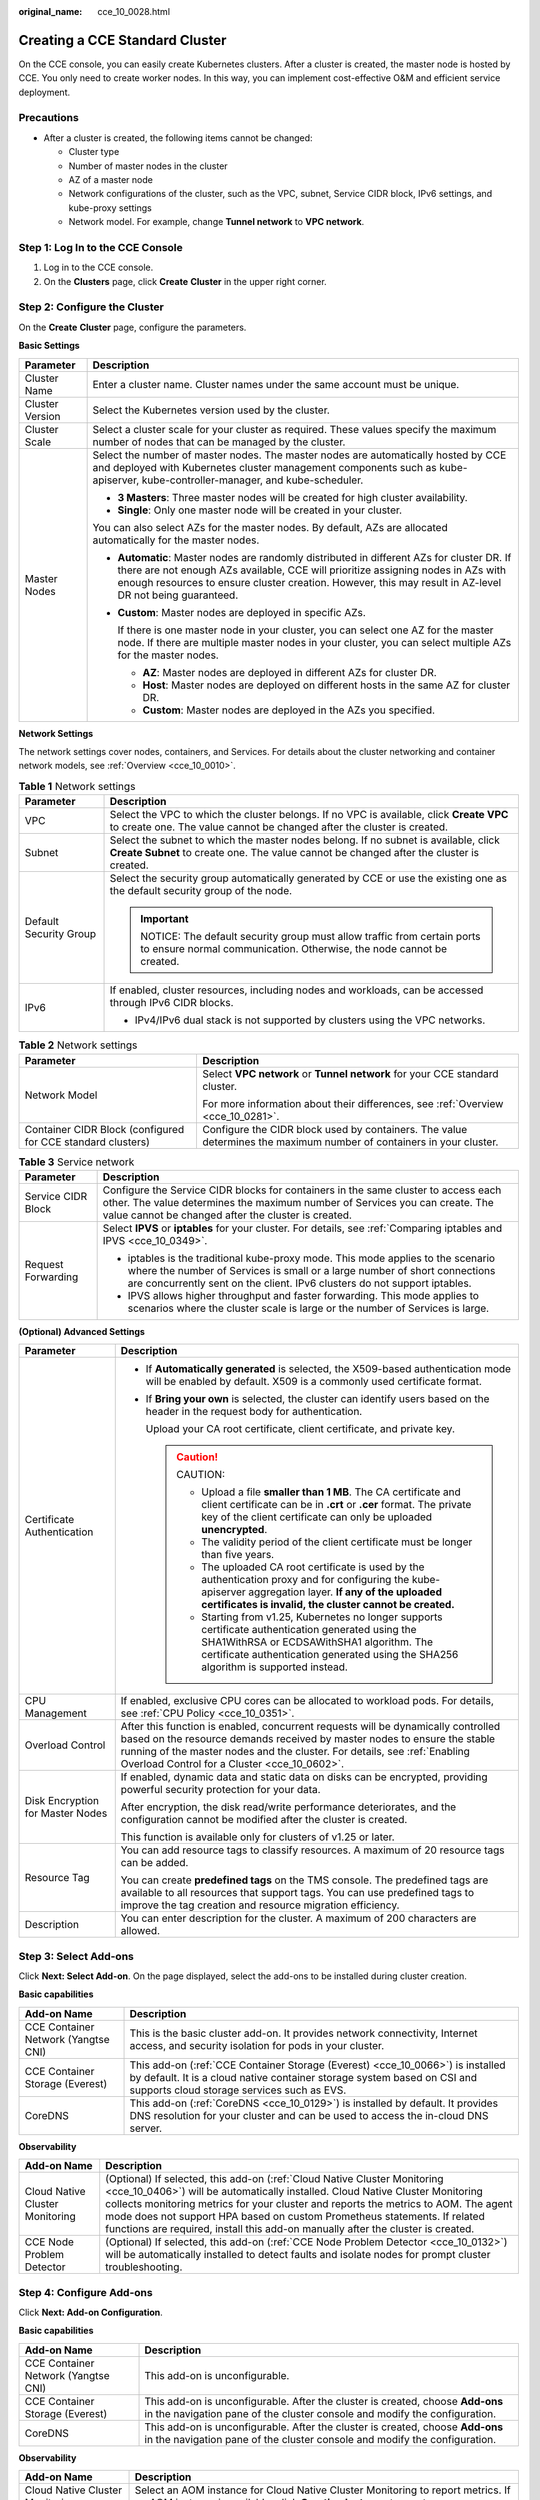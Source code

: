 :original_name: cce_10_0028.html

.. _cce_10_0028:

Creating a CCE Standard Cluster
===============================

On the CCE console, you can easily create Kubernetes clusters. After a cluster is created, the master node is hosted by CCE. You only need to create worker nodes. In this way, you can implement cost-effective O&M and efficient service deployment.

Precautions
-----------

-  After a cluster is created, the following items cannot be changed:

   -  Cluster type
   -  Number of master nodes in the cluster
   -  AZ of a master node
   -  Network configurations of the cluster, such as the VPC, subnet, Service CIDR block, IPv6 settings, and kube-proxy settings
   -  Network model. For example, change **Tunnel network** to **VPC network**.

Step 1: Log In to the CCE Console
---------------------------------

#. Log in to the CCE console.
#. On the **Clusters** page, click **Create** **Cluster** in the upper right corner.

Step 2: Configure the Cluster
-----------------------------

On the **Create** **Cluster** page, configure the parameters.

**Basic Settings**

+-----------------------------------+--------------------------------------------------------------------------------------------------------------------------------------------------------------------------------------------------------------------------------------------------------------------------------------------+
| Parameter                         | Description                                                                                                                                                                                                                                                                                |
+===================================+============================================================================================================================================================================================================================================================================================+
| Cluster Name                      | Enter a cluster name. Cluster names under the same account must be unique.                                                                                                                                                                                                                 |
+-----------------------------------+--------------------------------------------------------------------------------------------------------------------------------------------------------------------------------------------------------------------------------------------------------------------------------------------+
| Cluster Version                   | Select the Kubernetes version used by the cluster.                                                                                                                                                                                                                                         |
+-----------------------------------+--------------------------------------------------------------------------------------------------------------------------------------------------------------------------------------------------------------------------------------------------------------------------------------------+
| Cluster Scale                     | Select a cluster scale for your cluster as required. These values specify the maximum number of nodes that can be managed by the cluster.                                                                                                                                                  |
+-----------------------------------+--------------------------------------------------------------------------------------------------------------------------------------------------------------------------------------------------------------------------------------------------------------------------------------------+
| Master Nodes                      | Select the number of master nodes. The master nodes are automatically hosted by CCE and deployed with Kubernetes cluster management components such as kube-apiserver, kube-controller-manager, and kube-scheduler.                                                                        |
|                                   |                                                                                                                                                                                                                                                                                            |
|                                   | -  **3 Masters**: Three master nodes will be created for high cluster availability.                                                                                                                                                                                                        |
|                                   | -  **Single**: Only one master node will be created in your cluster.                                                                                                                                                                                                                       |
|                                   |                                                                                                                                                                                                                                                                                            |
|                                   | You can also select AZs for the master nodes. By default, AZs are allocated automatically for the master nodes.                                                                                                                                                                            |
|                                   |                                                                                                                                                                                                                                                                                            |
|                                   | -  **Automatic**: Master nodes are randomly distributed in different AZs for cluster DR. If there are not enough AZs available, CCE will prioritize assigning nodes in AZs with enough resources to ensure cluster creation. However, this may result in AZ-level DR not being guaranteed. |
|                                   |                                                                                                                                                                                                                                                                                            |
|                                   | -  **Custom**: Master nodes are deployed in specific AZs.                                                                                                                                                                                                                                  |
|                                   |                                                                                                                                                                                                                                                                                            |
|                                   |    If there is one master node in your cluster, you can select one AZ for the master node. If there are multiple master nodes in your cluster, you can select multiple AZs for the master nodes.                                                                                           |
|                                   |                                                                                                                                                                                                                                                                                            |
|                                   |    -  **AZ**: Master nodes are deployed in different AZs for cluster DR.                                                                                                                                                                                                                   |
|                                   |    -  **Host**: Master nodes are deployed on different hosts in the same AZ for cluster DR.                                                                                                                                                                                                |
|                                   |    -  **Custom**: Master nodes are deployed in the AZs you specified.                                                                                                                                                                                                                      |
+-----------------------------------+--------------------------------------------------------------------------------------------------------------------------------------------------------------------------------------------------------------------------------------------------------------------------------------------+

**Network Settings**

The network settings cover nodes, containers, and Services. For details about the cluster networking and container network models, see :ref:`Overview <cce_10_0010>`.

.. table:: **Table 1** Network settings

   +-----------------------------------+---------------------------------------------------------------------------------------------------------------------------------------------------------------------------------+
   | Parameter                         | Description                                                                                                                                                                     |
   +===================================+=================================================================================================================================================================================+
   | VPC                               | Select the VPC to which the cluster belongs. If no VPC is available, click **Create VPC** to create one. The value cannot be changed after the cluster is created.              |
   +-----------------------------------+---------------------------------------------------------------------------------------------------------------------------------------------------------------------------------+
   | Subnet                            | Select the subnet to which the master nodes belong. If no subnet is available, click **Create Subnet** to create one. The value cannot be changed after the cluster is created. |
   +-----------------------------------+---------------------------------------------------------------------------------------------------------------------------------------------------------------------------------+
   | Default Security Group            | Select the security group automatically generated by CCE or use the existing one as the default security group of the node.                                                     |
   |                                   |                                                                                                                                                                                 |
   |                                   | .. important::                                                                                                                                                                  |
   |                                   |                                                                                                                                                                                 |
   |                                   |    NOTICE:                                                                                                                                                                      |
   |                                   |    The default security group must allow traffic from certain ports to ensure normal communication. Otherwise, the node cannot be created.                                      |
   +-----------------------------------+---------------------------------------------------------------------------------------------------------------------------------------------------------------------------------+
   | IPv6                              | If enabled, cluster resources, including nodes and workloads, can be accessed through IPv6 CIDR blocks.                                                                         |
   |                                   |                                                                                                                                                                                 |
   |                                   | -  IPv4/IPv6 dual stack is not supported by clusters using the VPC networks.                                                                                                    |
   +-----------------------------------+---------------------------------------------------------------------------------------------------------------------------------------------------------------------------------+

.. table:: **Table 2** Network settings

   +-------------------------------------------------------------+---------------------------------------------------------------------------------------------------------------------+
   | Parameter                                                   | Description                                                                                                         |
   +=============================================================+=====================================================================================================================+
   | Network Model                                               | Select **VPC network** or **Tunnel network** for your CCE standard cluster.                                         |
   |                                                             |                                                                                                                     |
   |                                                             | For more information about their differences, see :ref:`Overview <cce_10_0281>`.                                    |
   +-------------------------------------------------------------+---------------------------------------------------------------------------------------------------------------------+
   | Container CIDR Block (configured for CCE standard clusters) | Configure the CIDR block used by containers. The value determines the maximum number of containers in your cluster. |
   +-------------------------------------------------------------+---------------------------------------------------------------------------------------------------------------------+

.. table:: **Table 3** Service network

   +-----------------------------------+--------------------------------------------------------------------------------------------------------------------------------------------------------------------------------------------------------------------------------------------+
   | Parameter                         | Description                                                                                                                                                                                                                                |
   +===================================+============================================================================================================================================================================================================================================+
   | Service CIDR Block                | Configure the Service CIDR blocks for containers in the same cluster to access each other. The value determines the maximum number of Services you can create. The value cannot be changed after the cluster is created.                   |
   +-----------------------------------+--------------------------------------------------------------------------------------------------------------------------------------------------------------------------------------------------------------------------------------------+
   | Request Forwarding                | Select **IPVS** or **iptables** for your cluster. For details, see :ref:`Comparing iptables and IPVS <cce_10_0349>`.                                                                                                                       |
   |                                   |                                                                                                                                                                                                                                            |
   |                                   | -  iptables is the traditional kube-proxy mode. This mode applies to the scenario where the number of Services is small or a large number of short connections are concurrently sent on the client. IPv6 clusters do not support iptables. |
   |                                   | -  IPVS allows higher throughput and faster forwarding. This mode applies to scenarios where the cluster scale is large or the number of Services is large.                                                                                |
   +-----------------------------------+--------------------------------------------------------------------------------------------------------------------------------------------------------------------------------------------------------------------------------------------+

**(Optional) Advanced Settings**

+-----------------------------------+--------------------------------------------------------------------------------------------------------------------------------------------------------------------------------------------------------------------------------------------------------------------------------------------+
| Parameter                         | Description                                                                                                                                                                                                                                                                                |
+===================================+============================================================================================================================================================================================================================================================================================+
| Certificate Authentication        | -  If **Automatically generated** is selected, the X509-based authentication mode will be enabled by default. X509 is a commonly used certificate format.                                                                                                                                  |
|                                   |                                                                                                                                                                                                                                                                                            |
|                                   | -  If **Bring your own** is selected, the cluster can identify users based on the header in the request body for authentication.                                                                                                                                                           |
|                                   |                                                                                                                                                                                                                                                                                            |
|                                   |    Upload your CA root certificate, client certificate, and private key.                                                                                                                                                                                                                   |
|                                   |                                                                                                                                                                                                                                                                                            |
|                                   |    .. caution::                                                                                                                                                                                                                                                                            |
|                                   |                                                                                                                                                                                                                                                                                            |
|                                   |       CAUTION:                                                                                                                                                                                                                                                                             |
|                                   |                                                                                                                                                                                                                                                                                            |
|                                   |       -  Upload a file **smaller than 1 MB**. The CA certificate and client certificate can be in **.crt** or **.cer** format. The private key of the client certificate can only be uploaded **unencrypted**.                                                                             |
|                                   |       -  The validity period of the client certificate must be longer than five years.                                                                                                                                                                                                     |
|                                   |       -  The uploaded CA root certificate is used by the authentication proxy and for configuring the kube-apiserver aggregation layer. **If any of the uploaded certificates is invalid, the cluster cannot be created.**                                                                 |
|                                   |       -  Starting from v1.25, Kubernetes no longer supports certificate authentication generated using the SHA1WithRSA or ECDSAWithSHA1 algorithm. The certificate authentication generated using the SHA256 algorithm is supported instead.                                               |
+-----------------------------------+--------------------------------------------------------------------------------------------------------------------------------------------------------------------------------------------------------------------------------------------------------------------------------------------+
| CPU Management                    | If enabled, exclusive CPU cores can be allocated to workload pods. For details, see :ref:`CPU Policy <cce_10_0351>`.                                                                                                                                                                       |
+-----------------------------------+--------------------------------------------------------------------------------------------------------------------------------------------------------------------------------------------------------------------------------------------------------------------------------------------+
| Overload Control                  | After this function is enabled, concurrent requests will be dynamically controlled based on the resource demands received by master nodes to ensure the stable running of the master nodes and the cluster. For details, see :ref:`Enabling Overload Control for a Cluster <cce_10_0602>`. |
+-----------------------------------+--------------------------------------------------------------------------------------------------------------------------------------------------------------------------------------------------------------------------------------------------------------------------------------------+
| Disk Encryption for Master Nodes  | If enabled, dynamic data and static data on disks can be encrypted, providing powerful security protection for your data.                                                                                                                                                                  |
|                                   |                                                                                                                                                                                                                                                                                            |
|                                   | After encryption, the disk read/write performance deteriorates, and the configuration cannot be modified after the cluster is created.                                                                                                                                                     |
|                                   |                                                                                                                                                                                                                                                                                            |
|                                   | This function is available only for clusters of v1.25 or later.                                                                                                                                                                                                                            |
+-----------------------------------+--------------------------------------------------------------------------------------------------------------------------------------------------------------------------------------------------------------------------------------------------------------------------------------------+
| Resource Tag                      | You can add resource tags to classify resources. A maximum of 20 resource tags can be added.                                                                                                                                                                                               |
|                                   |                                                                                                                                                                                                                                                                                            |
|                                   | You can create **predefined tags** on the TMS console. The predefined tags are available to all resources that support tags. You can use predefined tags to improve the tag creation and resource migration efficiency.                                                                    |
+-----------------------------------+--------------------------------------------------------------------------------------------------------------------------------------------------------------------------------------------------------------------------------------------------------------------------------------------+
| Description                       | You can enter description for the cluster. A maximum of 200 characters are allowed.                                                                                                                                                                                                        |
+-----------------------------------+--------------------------------------------------------------------------------------------------------------------------------------------------------------------------------------------------------------------------------------------------------------------------------------------+

Step 3: Select Add-ons
----------------------

Click **Next: Select Add-on**. On the page displayed, select the add-ons to be installed during cluster creation.

**Basic capabilities**

+-------------------------------------+---------------------------------------------------------------------------------------------------------------------------------------------------------------------------------------------------------+
| Add-on Name                         | Description                                                                                                                                                                                             |
+=====================================+=========================================================================================================================================================================================================+
| CCE Container Network (Yangtse CNI) | This is the basic cluster add-on. It provides network connectivity, Internet access, and security isolation for pods in your cluster.                                                                   |
+-------------------------------------+---------------------------------------------------------------------------------------------------------------------------------------------------------------------------------------------------------+
| CCE Container Storage (Everest)     | This add-on (:ref:`CCE Container Storage (Everest) <cce_10_0066>`) is installed by default. It is a cloud native container storage system based on CSI and supports cloud storage services such as EVS. |
+-------------------------------------+---------------------------------------------------------------------------------------------------------------------------------------------------------------------------------------------------------+
| CoreDNS                             | This add-on (:ref:`CoreDNS <cce_10_0129>`) is installed by default. It provides DNS resolution for your cluster and can be used to access the in-cloud DNS server.                                      |
+-------------------------------------+---------------------------------------------------------------------------------------------------------------------------------------------------------------------------------------------------------+

**Observability**

+---------------------------------+-------------------------------------------------------------------------------------------------------------------------------------------------------------------------------------------------------------------------------------------------------------------------------------------------------------------------------------------------------------------------------------------------------------------+
| Add-on Name                     | Description                                                                                                                                                                                                                                                                                                                                                                                                       |
+=================================+===================================================================================================================================================================================================================================================================================================================================================================================================================+
| Cloud Native Cluster Monitoring | (Optional) If selected, this add-on (:ref:`Cloud Native Cluster Monitoring <cce_10_0406>`) will be automatically installed. Cloud Native Cluster Monitoring collects monitoring metrics for your cluster and reports the metrics to AOM. The agent mode does not support HPA based on custom Prometheus statements. If related functions are required, install this add-on manually after the cluster is created. |
+---------------------------------+-------------------------------------------------------------------------------------------------------------------------------------------------------------------------------------------------------------------------------------------------------------------------------------------------------------------------------------------------------------------------------------------------------------------+
| CCE Node Problem Detector       | (Optional) If selected, this add-on (:ref:`CCE Node Problem Detector <cce_10_0132>`) will be automatically installed to detect faults and isolate nodes for prompt cluster troubleshooting.                                                                                                                                                                                                                       |
+---------------------------------+-------------------------------------------------------------------------------------------------------------------------------------------------------------------------------------------------------------------------------------------------------------------------------------------------------------------------------------------------------------------------------------------------------------------+

Step 4: Configure Add-ons
-------------------------

Click **Next: Add-on Configuration**.

**Basic capabilities**

+-------------------------------------+-------------------------------------------------------------------------------------------------------------------------------------------------------------+
| Add-on Name                         | Description                                                                                                                                                 |
+=====================================+=============================================================================================================================================================+
| CCE Container Network (Yangtse CNI) | This add-on is unconfigurable.                                                                                                                              |
+-------------------------------------+-------------------------------------------------------------------------------------------------------------------------------------------------------------+
| CCE Container Storage (Everest)     | This add-on is unconfigurable. After the cluster is created, choose **Add-ons** in the navigation pane of the cluster console and modify the configuration. |
+-------------------------------------+-------------------------------------------------------------------------------------------------------------------------------------------------------------+
| CoreDNS                             | This add-on is unconfigurable. After the cluster is created, choose **Add-ons** in the navigation pane of the cluster console and modify the configuration. |
+-------------------------------------+-------------------------------------------------------------------------------------------------------------------------------------------------------------+

**Observability**

+---------------------------------+-------------------------------------------------------------------------------------------------------------------------------------------------------------+
| Add-on Name                     | Description                                                                                                                                                 |
+=================================+=============================================================================================================================================================+
| Cloud Native Cluster Monitoring | Select an AOM instance for Cloud Native Cluster Monitoring to report metrics. If no AOM instance is available, click **Creating Instance** to create one.   |
+---------------------------------+-------------------------------------------------------------------------------------------------------------------------------------------------------------+
| CCE Node Problem Detector       | This add-on is unconfigurable. After the cluster is created, choose **Add-ons** in the navigation pane of the cluster console and modify the configuration. |
+---------------------------------+-------------------------------------------------------------------------------------------------------------------------------------------------------------+

Step 5: Confirm the Configuration
---------------------------------

After the parameters are specified, click **Next: Confirm configuration**. The cluster resource list is displayed. Confirm the information and click **Submit**.

It takes about 5 to 10 minutes to create a cluster. You can click **Back to Cluster List** to perform other operations on the cluster or click **Go to Cluster Events** to view the cluster details.

Related Operations
------------------

-  After creating a cluster, you can use the Kubernetes command line (CLI) tool kubectl to connect to the cluster. For details, see :ref:`Connecting to a Cluster Using kubectl <cce_10_0107>`.
-  Add nodes to the cluster. For details, see :ref:`Creating a Node <cce_10_0363>`.
